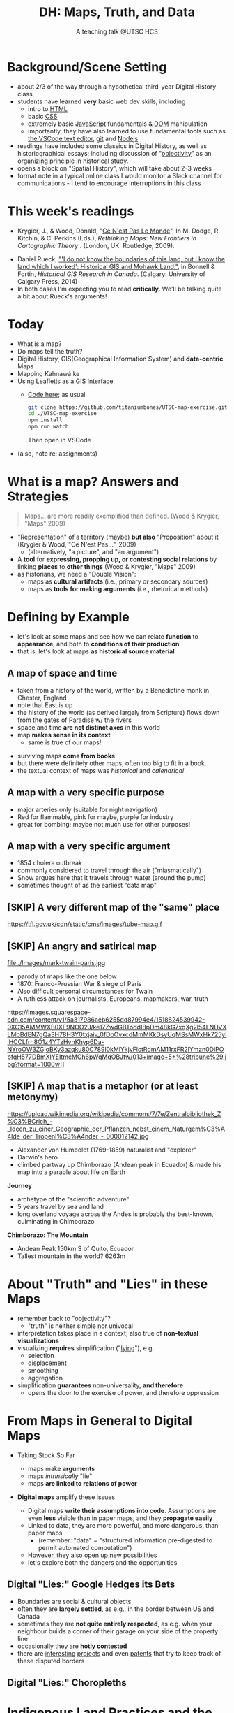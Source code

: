 # Local IspellDict: en
# SPDX-License-Identifier: GPL-3.0-or-later
# Copyright (C) 2021 Matt Price 
#+TITLE: DH: Maps, Truth, and Data
#+STARTUP: customtime
# #+OPTIONS: toc:nil reveal_width:1400 reveal_height:1000
#+REVEAL_ROOT: ./reveal.js
# Set up the title slide.
# keeping this here for a moment in case I want to use some of the vars
# #+REVEAL_TITLE_SLIDE: <h1>%t</h1><h2>%s</h2><h3>%A %a</h3><p>View online: <a href="%u">%u</a></p><p>This could be the file name in the <code>src</code> attribute of an <code>img</code> element for a QR code: %q
#+REVEAL_TITLE_SLIDE: <h1>%t</h1><h2>%s</h2><h3>%A %a</h3><p>View online: <a href="%u">%u</a></p><p><a href="https://creativecommons.org/licenses/by-nc-sa/4.0/"><img src="https://img.shields.io/badge/License-CC BY--NC--SA 4.0-lightgrey.svg"/></a>

#+OPTIONS: reveal_fragmentinurl t reveal_height 1080 reveal_widt 1920
# bibliography
#+LATEX_HEADER: \usepackage[backend=biber,style=alphabetic]{biblatex}
#+LATEX_HEADER: \addbibresource{references.bib}

# Configure individual pieces of information.
#+Subtitle: A teaching talk @UTSC HCS
# #+REVEAL_ACADEMIC_TITLE: Dr.
#+REVEAL_TALK_URL: https://utsc-talk.hackinghistory.ca/Talk.html
# #+REVEAL_TALK_QR_CODE: does not exist



* COMMENT Treachery
:PROPERTIES:
:reveal_extra_attr: class="twoc"
:EXPORT_FILE_NAME: treachery
:END:
** La Carte n'est pas le Monde
:PROPERTIES:
:reveal_extra_attr: class="twoc"
:END:
#+begin_slideblock
#+CAPTION: Magritte's /Treachery of Images/ (1929)
[[file:./Images/magritte-treachery.jpg]]
#+end_slideblock
#+ATTR_REVEAL: :frag appear
#+begin_slideblock
#+CAPTION: Illustration from [[https://ebookcentral-proquest-com.myaccess.library.utoronto.ca/lib/utoronto/detail.action?docID=446595][Krygier, Ce n'est pas le Monde]]
[[file:./Images/cenestpas.png][file:./Images/cenestpas.png]]
#+end_slideblock


* Background/Scene Setting
:PROPERTIES:
:CUSTOM_ID: background
:END:
- about 2/3 of the way through a hypothetical third-year Digital History class
- students have learned *very* basic web dev skills, including
  - intro to [[https://developer.mozilla.org/en-US/docs/Web/HTML][HTML]]
  - basic [[https://developer.mozilla.org/en-US/docs/Web/CSS][CSS]]
  - extremely basic [[https://developer.mozilla.org/en-US/docs/Web/JavaScript][JavaScript]] fundamentals & [[https://developer.mozilla.org/en-US/docs/Web/API/Document_Object_Model/Introduction][DOM]] manipulation
  - importantly, they have also learned to use fundamental tools such as [[https://code.visualstudio.com/][the VSCode text editor]], [[https://git-scm.com/][git]] and [[https://nodejs.org/][Nodejs]]
- readings have included some classics in Digital History, as well as historiographical essays; including discussion of "[[https://librarysearch.library.utoronto.ca/discovery/search?query=any,contains,%22that%20noble%20dream%22&tab=Everything&search_scope=UTL_AND_CI&vid=01UTORONTO_INST:UTORONTO&offset=0][objectivity]]" as an organizing principle in historical study.
- opens a block on "Spatial History", which will take about 2-3 weeks
- format note:in a typical online class I would monitor a Slack channel for communications - I tend to encourage interruptions in this class
* This week's readings
:PROPERTIES:
:CUSTOM_ID: readings
:END:
 - Krygier, J., & Wood, Donald, "[[http://ebookcentral.proquest.com/lib/utoronto/detail.action?docID=446595: ][Ce N'est Pas Le Monde]]", In M. Dodge, R. Kitchin, & C. Perkins (Eds.), /Rethinking Maps: New Frontiers in Cartographic Theory/ . (London, UK: Routledge, 2009).
- Daniel Rueck, [[https://books-scholarsportal-info.myaccess.library.utoronto.ca/en/read?id=/ebooks/ebooks3/upress/2014-03-15/1/9781552387443#page=150]["'I do not know the boundaries of this land, but I know the land which I worked': Historical GIS and Mohawk Land."]], in Bonnell & Fortin, /Historical GIS Research in Canada/. (Calgary: University of Calgary Press, 2014)
- In both cases I'm expecting you to read *critically*. We'll be talking quite a bit about Rueck's arguments!
  
* Today
:PROPERTIES:
:CUSTOM_ID: today
:END:
- What is a map?
- Do maps tell the truth?
- Digital History, GIS(Geographical Information System) and  *data-centric* Maps
- Mapping Kahnawá:ke 
- Using Leafletjs as a GIS Interface
  - [[https://github.com/titaniumbones/UTSC-map-exercise][Code here]]; as usual
    #+begin_src sh
    git clone https://github.com/titaniumbones/UTSC-map-exercise.git
    cd ./UTSC-map-exercise
    npm install
    npm run watch
    #+end_src
    Then open in VSCode
- (also, note re: assignments)
* What is a map? Answers and Strategies
:PROPERTIES:
:CUSTOM_ID: what-is-a-map
:END:
#+ATTR_REVEAL: :frag appear
#+begin_quote
Maps... are more readily exemplified than defined. (Wood & Krygier, "Maps" 2009)
#+end_quote
#+ATTR_REVEAL: :frag (appear appear)
- "Representation" of a territory (maybe) *but also* "Proposition" about it (Krygier & Wood, "Ce N'est Pas...", 2009)
  - (alternatively, "a picture", and "an argument")
- A *tool* for *expressing, propping up, or contesting social relations* by linking *places* to *other things* (Wood & Krygier, "Maps" 2009)
- as historians, we need a "Double Vision":
  - maps as *cultural artifacts* (i.e., primary or secondary sources)
  - maps as *tools for making arguments* (i.e., rhetorical methods)

* Defining by Example
:PROPERTIES:
:CUSTOM_ID: examples
:END:
- let's look at some maps and see how we can relate *function* to *appearance*, and both to *conditions of their production*
- that is, let's look at maps *as historical source material*
** A map of space *and* time
:PROPERTIES:
:reveal_extra_attr: class="twoc"
:CUSTOM_ID: higden
:END:
#+begin_slideblock
#+CAPTION: Map of the world from Higden's [[https://www.bl.uk/collection-items/world-map-by-ranulf-higden][Polychornicon]] (~1400)
[[file:./Images/higden-polychornicon-map.jpg][file:./Images/higden-polychornicon-map.jpg]]
#+end_slideblock

#+begin_slideblock
- taken from a history of the world, written by a Benedictine monk in Chester, England
- note that East is up
- the history of the world (as derived largely from Scripture) flows down from the gates of Paradise w/ the  rivers
- space and time *are not distinct axes* in this world
- map *makes sense in its context*
  - same is true of our maps!
#+end_slideblock

#+begin_notes
- surviving maps *come from books*
- but there were definitely other maps, often too big to fit in a book.
- the textual context of maps was /historical/ and /calendrical/
#+end_notes

** A map with a *very specific purpose*
:PROPERTIES:
:CUSTOM_ID: hamburg-3e8e
:reveal_extra_attr: class="twoc"
:END:
#+begin_slideblock
#+CAPTION: Allied War Command map of Hamburg, 1944 ([[https://www.bbc.com/news/uk-34467543][Imperial War Museum via BBC]])
[[https://ichef.bbci.co.uk/news/976/cpsprodpb/1193B/production/_85959917_hamburgfire_976.jpg][https://ichef.bbci.co.uk/news/976/cpsprodpb/1193B/production/_85959917_hamburgfire_976.jpg]]
#+end_slideblock
#+begin_slideblock
#+ATTR_REVEAL: :frag (appear)
- major arteries only (suitable for night navigation)
- Red for flammable, pink for maybe, purple for industry
- great for bombing; maybe not much use for other purposes!
#+end_slideblock

** A map with a *very specific argument*
:PROPERTIES:
:reveal_extra_attr: class="twoc"
:CUSTOM_ID: snow-map
:END:
#+begin_slideblock
#+CAPTION: John Snow's 1854 Map of Broad Street, London
[[file:./Images/john-snow-broad-street.jpg][file:./Images/john-snow-broad-street.jpg]]
#+end_slideblock
#+begin_slideblock
#+ATTR_REVEAL: :frag (appear)
- 1854 cholera outbreak
- commonly considered to travel through the air ("miasmatically")
- Snow argues here that it travels through water (around the pump)
- sometimes thought of as the earliest "data map"
#+end_slideblock

** [SKIP] A very different map of *the "same" place*
:PROPERTIES:
:CUSTOM_ID: london-tube
:END:
#+CAPTION: Another view of London
https://tfl.gov.uk/cdn/static/cms/images/tube-map.gif

** [SKIP] An angry and satirical map
:PROPERTIES:
:reveal_extra_attr: class="twoc"
:CUSTOM_ID: twain-paris
:END:
#+begin_slideblock
#+CAPTION: Mark Twain's Map of Paris, 1870
file:./Images/mark-twain-paris.jpg
#+end_slideblock

#+begin_slideblock
# #+ATTR_REVEAL: :frag (none appear appear appear)
- parody of maps like the one below
- 1870: Franco-Prussian War & siege of Paris
- Also difficult personal circumstances for Twain
- A ruthless attack on journalists, Europeans, mapmakers, war, truth

#+CAPTION: New York Tribute, Sept. 13, 1870, via [[https://www.mappingasprocess.net/blog/2018/2/16/a-self-explanatory-map-come-for-the-satire-stay-for-the-fun][Edney 2018]] 
https://images.squarespace-cdn.com/content/v1/5a317986aeb6255dd87994e4/1518824539942-0XC15AMMWXB0XE9NOO2J/ke17ZwdGBToddI8pDm48kG7xqXg2l54LNDVXLMbBdEN7gQa3H78H3Y0txjaiv_0fDoOvxcdMmMKkDsyUqMSsMWxHk725yiiHCCLfrh8O1z4YTzHvnKhyp6Da-NYroOW3ZGjoBKy3azqku80C789l0kMlYkjvFlctRdmAM11rxFR2lYmzn0DiPOpfqH577DBmXlYEItmcMGh6pWqMqOBJtw/013+image+5+%28tribune%29.jpg?format=1000w]]
# #+ATTR_REVEAL: :frag (appear)
#+end_slideblock

** [SKIP] A map that is a metaphor (or at least metonymy)
:PROPERTIES:
:reveal_extra_attr: class="twoc"
:CUSTOM_ID: humboldt-chimborozo
:END:
#+begin_slideblock
#+CAPTION: Humboldt's Chimborazo (the "/Naturgemälde/")
https://upload.wikimedia.org/wikipedia/commons/7/7e/Zentralbibliothek_Z%C3%BCrich_-_Ideen_zu_einer_Geographie_der_Pflanzen_nebst_einem_Naturgem%C3%A4lde_der_Tropenl%C3%A4nder_-_000012142.jpg
#+end_slideblock
#+begin_slideblock
- Alexander von Humboldt (1769-1859) naturalist and "explorer"
- Darwin's hero
- climbed partway up Chimborazo (Andean peak in Ecuador) & made his map into a parable about life on Earth
#+end_slideblock

#+begin_notes
*Journey*
- archetype of the "scientific adventure"
- 5 years travel by sea and land
- long overland voyage across the Andes is probably the best-known, culminating in Chimborazo
*Chimborazo: The Mountain*
- Andean Peak 150km S of Quito, Ecuador
- Tallest mountain in the world? 6263m
#+end_notes

* About "Truth" and "Lies" in these Maps
:PROPERTIES:
:CUSTOM_ID: truth-lies
:END:
#+ATTR_REVEAL: :frag (none appear appear appear)
- remember back to "objectivity"?
  - "truth" is neither simple nor univocal
- interpretation takes place in a context; also true of *non-textual visualizations*
- visualizing *requires* simplification ("[[https://librarysearch.library.utoronto.ca/discovery/fulldisplay?docid=alma991106042659506196&context=L&vid=01UTORONTO_INST:UTORONTO&lang=en&search_scope=UTL_AND_CI&adaptor=Local%20Search%20Engine&tab=Everything&query=any,contains,monmonier%20how%20to%20lie%20with%20maps&offset=0][lying]]"), e.g.
  - selection
  - displacement
  - smoothing
  - aggregation
- simplification *guarantees* non-universality, *and therefore*
  - opens the door to the exercise of power, and therefore oppression
* From Maps in General to Digital Maps
:PROPERTIES:
:CUSTOM_ID: towards-digital-maps
:END:
#+ATTR_REVEAL: :frag (none appear)
- Taking Stock So Far
  #+ATTR_REVEAL: :frag (none appear appear)
  - maps make *arguments*
  - maps /intrinsically/ "lie"
  - maps *are linked to relations of power*
- *Digital maps* amplify these issues
  #+ATTR_REVEAL: :frag (appear)
  - Digital maps *write their assumptions into code*. Assumptions are even *less* visible than in paper maps, and they *propagate easily*
  - Linked to data, they are more powerful, and more dangerous, than paper maps
    - (remember: "data" = "structured information pre-digested to permit automated computation")
  - However, they also open up new possibilities
  - let's explore both the dangers and the opportunities
** Digital "Lies:" Google Hedges its Bets
:PROPERTIES:
:reveal_extra_attr: class="twobytwo"
:CUSTOM_ID: google-hedges
:END:

#+begin_slideblock
[[./Images/google-india-east-0.gif]]
#+end_slideblock
#+begin_slideblock
[[./Images/google-india-east-1.gif]]
#+end_slideblock
#+begin_slideblock
[[./Images/google-india-east-2.gif]]
#+end_slideblock
#+begin_slideblock
- Boundaries are social & cultural objects
- often they are *largely settled*, as e.g., in the border between US and Canada
- sometimes they are *not quite entirely respected*, as e.g. when your neighbour builds a corner of their garage on your side of the property line
- occasionally they are *hotly contested*
- there are [[https://personalization.ccs.neu.edu/Projects/MapWatch/][interesting]] [[http://metrocosm.com/disputed-territories-map.html][projects]] and even [[https://patents.google.com/patent/US8341192B2/en][patents]] that try to keep track of these disputed borders
#+end_slideblock

** Digital "Lies:" Choropleths
:PROPERTIES:
:reveal_extra_attr: class="twobytwo"
:CUSTOM_ID: choropleths
:END:
#+begin_slideblock
[[./Images/to-income-choro-nat-brk.png]]
#+end_slideblock
#+ATTR_REVEAL: :frag appear :frag_idx 1
#+begin_slideblock
[[./Images/to-income-choro-eql-intvl.png]]
#+end_slideblock

#+ATTR_REVEAL: :frag appear :frag_idx 1
#+begin_slideblock
[[./Images/to-income-choro-quantile.png]]
#+end_slideblock

#+ATTR_REVEAL: :frag appear :frag_idx 1
#+begin_slideblock
[[./Images/to-income-choro-std.png]]
#+end_slideblock

* Indigenous Land Practices and the Map Problem
:PROPERTIES:
:CUSTOM_ID: stirling-map
:reveal_extra_attr: class="twoc"
:END:
#+begin_slideblock
#+CAPTION: Colonist's map of Atlantic coast, from [[https://archive-org.myaccess.library.utoronto.ca/details/cihm_13904/page/n19/mode/2up][Stirling 1624]]
[[file:./Images/alexander-new-englande-1624.png][file:./Images/alexander-new-englande-1624.png]]
#+end_slideblock
#+ATTR_REVEAL: :frag appear
#+begin_slideblock
#+begin_quote
To [settler] outsiders, it appeared that Mohawk land ownership was no different from [Western private land ownership], except that Mohawks lacked a standardized system of land titles and *appeared not to respect others' property* [my emphasis]. But the Kahnawá:ke system of land ownership had its own logic and was in many respects similar to the practices in other Haudenosaunee... communities at the time. [The inhabitants] considered their entire territory to be owned collectively, but small pieces could be claimed by individuals as long as they were cultivated. Land left uncultivated became available to others. An individual could not claim more land than he or she could work. Standing trees could not be owned by individuals... (Rueck, . 132)
#+end_quote
#+end_slideblock

** Indigenous Land Practices & and the Map Problem
:PROPERTIES:
:reveal_extra_attr: class="splitc"
:CUSTOM_ID: map-problem
:END:
#+begin_slideblock
#+ATTR_REVEAL: :frag (appear) :frag_idx (1 1 2 3 4)
- "ownership" is neither *self-evident* nor *universal*
- Walbank's maps intended to *enforce a settler conception of land* organized around *individual ownership*.
- in Indigenous practice, *rights to land* were context-dependent and overlapping: hunting rights, farming rights, wood harvesting rights, rights to passage, etc., were distinct
- The "lots" Walbank drew *missed the point* of the Haudenosaunee land relation 
- our GIS tools are not built to accommodate other understandings!
  - so we have to tweak them!
# - maps like the one we just saw have been imposing European property systems on land for 400 years!
#+end_slideblock
#+ATTR_REVEAL: :frag appear :frag_idx 1 
#+begin_slideblock
#+CAPTION: Walbank's "existing" lots in Kahnawá:ke community, 1885, via [[https://press.ucalgary.ca/books/9781552387085/][Rueck 2014]]
[[file:./Images/rueck-survey-existing.png]]
#+end_slideblock
#+ATTR_REVEAL: :frag appear :frag_idx 1
#+begin_slideblock
#+CAPTION: Walbank's plan to sell lots & 'enfranchise' the Mohawk
[[file:./Images/rueck-survey-plan.png][file:./Images/rueck-survey-plan.png]]
#+end_slideblock


** COMMENT Two Maps to Remake a Territory
:PROPERTIES:
:reveal_extra_attr: class="splitc"
:END:
#+begin_slideblock
- finally, the maps of Kahnawá:ke from Rueck
- note these are reconstructions (we'll come back to that)
- the maps articulate a vision for the exercise of state power
- and at the same time are a tool for making that vision real
#+end_slideblock

#+begin_slideblock
#+CAPTION: Walbank's "existing" lots in Kahnawá:ke community, 1885, via cite:Ruecknotknowboundaries2014  
[[file:./Images/rueck-survey-existing.png][file:./Images/rueck-survey-existing.png]]
#+end_slideblock
#+begin_slideblock
#+CAPTION: Walbank's plan to sell lots & 'enfranchise' the Mohawk
[[file:./Images/rueck-survey-plan.png][file:./Images/rueck-survey-plan.png]]
#+end_slideblock
** GIS: from state-power to "counter-maps"
:PROPERTIES:
:reveal_extra_attr: class="splitc"
:CUSTOM_ID: counter-maps
:END:
#+begin_slideblock

#+begin_quote
Another way to counter the colonialist effect of state-produced historical maps is to place them in context. Creating historical maps of Kahnawá:ke land practices using Walbank data and situating these maps in the context of Mohawk narratives of land and territory is a step in turning the Walbank Survey against itself. ... Reinterpreted and placed in historical and cultural context, it can take on new meanings. (Rueck, p.145) 
#+end_quote
#+ATTR_REVEAL: :frag appear :frag_idx 1
- That is, GIS can be a "[[http://onlinelibrary.wiley.com/doi/abs/10.1111/j.1467-8330.1995.tb00286.x][counter-mapping practice]]" *if we learn to use it*
#+end_slideblock
#+ATTR_REVEAL: :frag appear :frag_idx 1
#+begin_slideblock
#+CAPTION: Indigenous Tkaronto, by Jon Johnson (2021)
file:./Images/johnson-tkaronto-2.jpg

#+end_slideblock

#+ATTR_REVEAL: :frag appear :frag_idx 1
#+begin_slideblock
#+CAPTION: Indigenous Tkaronto, by Jon Johnson (2021)
[[file:Images/jon-johnson-tkaronto.jpg][file:./Images/jon-johnson-tkaronto.jpg]]
#+end_slideblock

* GIS: data-centric maps
:PROPERTIES:
:CUSTOM_ID: data-centric-maps
:reveal_extra_attr: class="twoc"
:END:

#+begin_slideblock

https://web.archive.org/web/20190105210746/http://iolandarch.com/wp-content/uploads/2014/09/overlay-analysis.jpg

#+end_slideblock

#+begin_slideblock
- so first, we need to understand how GIS works
- all data is "geo-tagged" (has location info = latitude-longitude co-ords)
- layered data (like photoshop)
  - "layering" a non-trivial taxonomic decision
  - usually "baselayer" + "data layers" 
- managed by a database, often quite complex, sophisticated
#+end_slideblock

#+BEGIN_NOTES 
GIS is just a name for any system that tries to capture, manipulate, and represent geographical data. There are many GIS tools; the history department uses [[http://www.arcgis.com/features/][ArcGIS]], which is expensive and something of an industry standard, while many independent scholars use [[http://www.qgis.org/en/site/][QGIS]], which is free, open source, and not quite as powerful as Arc.

The data in a GIS is all [[https://en.wikipedia.org/wiki/Geotagging][geotagged]], that is, assigned a set of geographical co-ordinates. This sounds simple but it is actually quite complex, since any co-ordinate system is a /simplified projection/ of real, disordered, 3-dimensional space.  Many of the frustrations of working with GIS comes from the difficulty of rendering (say) historical map images /commensurate/ with modern, satellite-derived maps.

Within a GIS, information is generally accessed as a set of *layers*.  Data of specific types is /stratified/ in layers, in much the same way that one creates image layers in photoshop. This image gives a typical example.  Note that the creation of layers is itself an intellectual decision, relying on judgments about the relationships between individual bits of data.
#+END_NOTES

** Point and Area Overlays
:PROPERTIES:
:reveal_extra_attr: class="splitc"
:END:
#+begin_slideblock
[[file:Images/point-overlay-sid-smith.png]]
#+end_slideblock
#+begin_slideblock
[[file:Images/ontario-county-map-zoomed.jpg]]
#+end_slideblock

#+begin_slideblock
[[file:Images/ontario-county-map-trinity.png]]
#+end_slideblock

*** [SKIP] Raster Images
:PROPERTIES:
:reveal_extra_attr: class="splitc"
:END:
#+begin_slideblock

- area overlays are generally *raster* images with *color value defined for every point* (some other layers will be *vector* images, e.g. lines & shapes, and sometimes marker icons)
- Most *baselayers* are rasters (though terrain images can be vectors)
  - baselayers are also almost always *tiled*. (Why?)

#+end_slideblock

#+begin_slideblock
#+CAPTION: Google Maps Satellite Capture showing Tile Borders
[[file:Images/google-maps-satellite.jpg]]
#+end_slideblock


#+begin_slideblock
#+CAPTION: Georeferenced Historical Map as Raster Layer (via [[https://www.davidrumsey.com/home][Rumsey Collection]])
[[file:Images/rumsey-map-overlay.jpg]]
#+end_slideblock

#+begin_notes
- note distortion, border. 
#+end_notes
* GIS Frameworks and APIs
:PROPERTIES:
:CUSTOM_ID: gis-frameworks
:END:
- we talk to our GIS through an [[https://en.wikipedia.org/wiki/API][API]]. Remember: *Incantations and Supplications*
- Big Corporate Players:
  - [[https://www.google.com/maps][Google Maps]]
  - [[https://maps.arcgis.com/index.html][ArcGIS Online]]
  - [[https://www.mapbox.com/][Mapbox]]
- we use [[https://leafletjs.com/][Leaflet Maps]], an open-source JavaScript mapping framework, and [[https://www.openstreetmap.org/#map=3/71.33/-96.86][Open Street Map]], an open dataset (also some Mapbox styles)

** Using Leaflet
:PROPERTIES:
:CUSTOM_ID: leaflet-intro
:END:

#+ATTR_REVEAL: :frag (appear) :frag_idx (1 2 3 4 5)
- first, load Leaflet libraries in ~spatial-history/index.html~
- then, "instantiate" the Leaflet Map Object (~L~) in maps-setup.js with ~L.map()~
- then... do a whole lot of work!
- your assignment: an *essay* linked to a *map* that explores a *spatial history topic*
- let's [[https://utsc-exercise.hackinghistory.ca/spatial-history/][take a sneak peek at the live demo]] and then look at [[https://github.com/titaniumbones/UTSC-map-exercise][the repository]]
#+ATTR_REVEAL: :frag appear :frag_idx 1
#+BEGIN_SRC html
<!-- Leaflet Libraries! CSS first -->
<link rel="stylesheet" href="https://unpkg.com/leaflet@1.7.1/dist/leaflet.css"
      integrity="sha512-xodZBNTC5n17Xt2atTPuE1HxjVMSvLVW9ocqUKLsCC5CXdbqCmblAshOMAS6/keqq/sMZMZ19scR4PsZChSR7A=="
      crossorigin=""/>
<!-- Leaflet also requires JS -->
<!-- Must be loaded AFTER Leaflet's CSS -->
<script src="https://unpkg.com/leaflet@1.7.1/dist/leaflet.js"
        integrity="sha512-XQoYMqMTK8LvdxXYG3nZ448hOEQiglfqkJs1NOQV44cWnUrBc8PkAOcXy20w0vlaXaVUearIOBhiXZ5V3ynxwA=="
        crossorigin=""></script>
#+END_SRC
#+ATTR_REVEAL: :frag appear :frag_idx 2
#+begin_src js
    const map = L.map(element, {renderer:L.canvas(), preferCanvas: true}).setView(myCenter, myZoom);
#+end_src
* Bibliography
:PROPERTIES:
:CUSTOM_ID: bibliography
:END:
#+begin_export html
<div class="csl-bib-body">
  <div class="csl-entry">Edney, Matthew H. “A Self-Explanatory Map? Come for the Satire, Stay for the Fun.” Mapping as Process, 2018. <a href="https://www.mappingasprocess.net/blog/2018/2/16/a-self-explanatory-map-come-for-the-satire-stay-for-the-fun">https://www.mappingasprocess.net/blog/2018/2/16/a-self-explanatory-map-come-for-the-satire-stay-for-the-fun</a>.</div>
  <span class="Z3988" title="url_ver=Z39.88-2004&amp;ctx_ver=Z39.88-2004&amp;rfr_id=info%3Asid%2Fzotero.org%3A2&amp;rft_val_fmt=info%3Aofi%2Ffmt%3Akev%3Amtx%3Adc&amp;rft.type=webpage&amp;rft.title=A%20Self-Explanatory%20Map%3F%20Come%20for%20the%20Satire%2C%20Stay%20for%20the%20Fun&amp;rft.description=Mark%20Twain%E2%80%94known%20for%20his%20writing%E2%80%94also%20made%20this%20absurdist%20map%20of%20Paris%20in%201870.&amp;rft.identifier=https%3A%2F%2Fwww.mappingasprocess.net%2Fblog%2F2018%2F2%2F16%2Fa-self-explanatory-map-come-for-the-satire-stay-for-the-fun&amp;rft.aulast=Edney%2C%20Matthew%20H.&amp;rft.au=Edney%2C%20Matthew%20H.&amp;rft.date=2018&amp;rft.language=en-US"></span>
  <div class="csl-entry">Krygier, John and Donald Wood. “Ce N’est Pas Le Monde.” In <i>Rethinking Maps: New Frontiers in Cartographic Theory</i>, edited by Martin Dodge, Rob Kitchin, and Chris Perkins. London, UNITED KINGDOM: Routledge, 2009. <a href="http://ebookcentral.proquest.com/lib/utoronto/detail.action?docID=446595">http://ebookcentral.proquest.com/lib/utoronto/detail.action?docID=446595</a>.</div>
  <span class="Z3988" title="url_ver=Z39.88-2004&amp;ctx_ver=Z39.88-2004&amp;rfr_id=info%3Asid%2Fzotero.org%3A2&amp;rft_id=urn%3Aisbn%3A978-0-203-87684-8&amp;rft_val_fmt=info%3Aofi%2Ffmt%3Akev%3Amtx%3Abook&amp;rft.genre=bookitem&amp;rft.atitle=Ce%20N'est%20Pas%20Le%20Monde&amp;rft.place=London%2C%20UNITED%20KINGDOM&amp;rft.publisher=Routledge&amp;rft.aufirst=John&amp;rft.aulast=Krygier&amp;rft.au=Martin%20Dodge&amp;rft.au=Rob%20Kitchin&amp;rft.au=Chris%20Perkins&amp;rft.au=John%20Krygier&amp;rft.au=undefined&amp;rft.date=2009&amp;rft.isbn=978-0-203-87684-8"></span>
  <div class="csl-entry">Monmonier, Mark S. <i>How to Lie with Maps</i>. Third edition. Chicago, IL: The University of Chicago Press, 2018.</div>
  <span class="Z3988" title="url_ver=Z39.88-2004&amp;ctx_ver=Z39.88-2004&amp;rfr_id=info%3Asid%2Fzotero.org%3A2&amp;rft_id=urn%3Aisbn%3A978-0-226-43592-3&amp;rft_val_fmt=info%3Aofi%2Ffmt%3Akev%3Amtx%3Abook&amp;rft.genre=book&amp;rft.btitle=How%20to%20lie%20with%20maps&amp;rft.place=Chicago%2C%20IL&amp;rft.publisher=The%20University%20of%20Chicago%20Press&amp;rft.edition=Third%20edition&amp;rft.aufirst=Mark%20S.&amp;rft.aulast=Monmonier&amp;rft.au=Mark%20S.%20Monmonier&amp;rft.date=2018&amp;rft.tpages=231&amp;rft.isbn=978-0-226-43592-3"></span>
    <div class="csl-entry">Novick, Peter. <i>That Noble Dream the “Objectivity Question” and the American Historical Profession</i>. Ideas in Context. Cambridge [England: Cambridge University Press, 1988.</div>
  <span class="Z3988" title="url_ver=Z39.88-2004&amp;ctx_ver=Z39.88-2004&amp;rfr_id=info%3Asid%2Fzotero.org%3A2&amp;rft_id=urn%3Aisbn%3A978-1-139-88178-4&amp;rft_val_fmt=info%3Aofi%2Ffmt%3Akev%3Amtx%3Abook&amp;rft.genre=book&amp;rft.btitle=That%20noble%20dream%20the%20%22objectivity%20question%22%20and%20the%20American%20historical%20profession&amp;rft.place=Cambridge%20%5BEngland&amp;rft.publisher=Cambridge%20University%20Press&amp;rft.series=Ideas%20in%20context&amp;rft.aufirst=Peter&amp;rft.aulast=Novick&amp;rft.au=Peter%20Novick&amp;rft.date=1988&amp;rft.tpages=666&amp;rft.isbn=978-1-139-88178-4&amp;rft.language=eng"></span>
<div class="csl-entry">Peluso, Nancy Lee. “Whose Woods Are These? Counter-Mapping Forest Territories in Kalimantan, Indonesia.” <i>Antipode</i> 27, no. 4 (1995): 383–406. <a href="https://doi.org/10.1111/j.1467-8330.1995.tb00286.x">https://doi.org/10.1111/j.1467-8330.1995.tb00286.x</a>.</div>
  <span class="Z3988" title="url_ver=Z39.88-2004&amp;ctx_ver=Z39.88-2004&amp;rfr_id=info%3Asid%2Fzotero.org%3A2&amp;rft_id=info%3Adoi%2F10.1111%2Fj.1467-8330.1995.tb00286.x&amp;rft_val_fmt=info%3Aofi%2Ffmt%3Akev%3Amtx%3Ajournal&amp;rft.genre=article&amp;rft.atitle=Whose%20Woods%20Are%20These%3F%20Counter-Mapping%20Forest%20Territories%20in%20Kalimantan%2C%20Indonesia&amp;rft.jtitle=Antipode&amp;rft.volume=27&amp;rft.issue=4&amp;rft.aufirst=Nancy%20Lee&amp;rft.aulast=Peluso&amp;rft.au=Nancy%20Lee%20Peluso&amp;rft.date=1995&amp;rft.pages=383-406&amp;rft.spage=383&amp;rft.epage=406&amp;rft.issn=1467-8330&amp;rft.language=en"></span>
  <div class="csl-entry">Rueck, Daniel. “‘I Do Not Know the Boundaries&nbsp;of This Land, but I Know the Land Which I&nbsp;Worked’: Historical GIS and Mohawk Land.” In <i>Historical GIS Research in Canada</i>, edited by Marcel Fortin and Jennifer Bonnell. Canadian History and Environment Series 2. Calgary: University of Calgary Press, 2014. <a href="http://dspace.ucalgary.ca/bitstream/1880/49926/1/UofCPress_HistoricalGIS_2014.pdf">http://dspace.ucalgary.ca/bitstream/1880/49926/1/UofCPress_HistoricalGIS_2014.pdf</a>.</div>
  <span class="Z3988" title="url_ver=Z39.88-2004&amp;ctx_ver=Z39.88-2004&amp;rfr_id=info%3Asid%2Fzotero.org%3A2&amp;rft_id=urn%3Aisbn%3A978-1-55238-708-5%20978-1-55238-756-6%20978-1-55238-744-3%20978-1-55238-750-4%20978-1-55238-751-1&amp;rft_val_fmt=info%3Aofi%2Ffmt%3Akev%3Amtx%3Abook&amp;rft.genre=bookitem&amp;rft.atitle='I%20do%20not%20know%20the%20boundaries%C2%A0of%20this%20land%2C%20but%20I%20know%20the%20land%20which%20I%C2%A0worked'%3A%20Historical%20GIS%20and%20Mohawk%20Land.&amp;rft.place=Calgary&amp;rft.publisher=University%20of%20Calgary%20Press&amp;rft.series=Canadian%20history%20and%20environment%20series&amp;rft.aufirst=Daniel&amp;rft.aulast=Rueck&amp;rft.au=Marcel%20Fortin&amp;rft.au=Jennifer%20Bonnell&amp;rft.au=Daniel%20Rueck&amp;rft.date=2014&amp;rft.isbn=978-1-55238-708-5%20978-1-55238-756-6%20978-1-55238-744-3%20978-1-55238-750-4%20978-1-55238-751-1"></span>
  <div class="csl-entry">Soeller, Gary, Karrie Karahalios, Christian Sandvig, and Christo Wilson. “MapWatch: Detecting and Monitoring International Border Personalization on Online Maps.” In <i>Proceedings of the 25th International Conference on World Wide Web</i>, 867–78. WWW ’16. Republic and Canton of Geneva, CHE: International World Wide Web Conferences Steering Committee, 2016. <a href="https://doi.org/10.1145/2872427.2883016">https://doi.org/10.1145/2872427.2883016</a>.</div>
  <span class="Z3988" title="url_ver=Z39.88-2004&amp;ctx_ver=Z39.88-2004&amp;rfr_id=info%3Asid%2Fzotero.org%3A2&amp;rft_id=info%3Adoi%2F10.1145%2F2872427.2883016&amp;rft_id=urn%3Aisbn%3A978-1-4503-4143-1&amp;rft_val_fmt=info%3Aofi%2Ffmt%3Akev%3Amtx%3Abook&amp;rft.genre=proceeding&amp;rft.atitle=MapWatch%3A%20Detecting%20and%20Monitoring%20International%20Border%20Personalization%20on%20Online%20Maps&amp;rft.btitle=Proceedings%20of%20the%2025th%20International%20Conference%20on%20World%20Wide%20Web&amp;rft.place=Republic%20and%20Canton%20of%20Geneva%2C%20CHE&amp;rft.publisher=International%20World%20Wide%20Web%20Conferences%20Steering%20Committee&amp;rft.series=WWW%20'16&amp;rft.aufirst=Gary&amp;rft.aulast=Soeller&amp;rft.au=Gary%20Soeller&amp;rft.au=Karrie%20Karahalios&amp;rft.au=Christian%20Sandvig&amp;rft.au=Christo%20Wilson&amp;rft.date=2016-04-11&amp;rft.pages=867%E2%80%93878&amp;rft.spage=867&amp;rft.epage=878&amp;rft.isbn=978-1-4503-4143-1"></span>
  <div class="csl-entry">Stirling, William Alexander. <i>An Encouragement to Colonies</i>. CIHM/ICMH Digital Series = CIHM/ICMH Collection Numérisée&nbsp; ; No. 13904. London: WStansby, 1624.</div>
  <span class="Z3988" title="url_ver=Z39.88-2004&amp;ctx_ver=Z39.88-2004&amp;rfr_id=info%3Asid%2Fzotero.org%3A2&amp;rft_id=urn%3Aisbn%3A978-0-665-13904-8&amp;rft_val_fmt=info%3Aofi%2Ffmt%3Akev%3Amtx%3Abook&amp;rft.genre=book&amp;rft.btitle=An%20encouragement%20to%20colonies&amp;rft.place=London&amp;rft.publisher=WStansby&amp;rft.series=CIHM%2FICMH%20Digital%20series%20%3D%20CIHM%2FICMH%20collection%20num%C3%A9ris%C3%A9e%20%20%3B%20no.%2013904&amp;rft.aufirst=William%20Alexander&amp;rft.aulast=Stirling&amp;rft.au=William%20Alexander%20Stirling&amp;rft.date=1624&amp;rft.isbn=978-0-665-13904-8&amp;rft.language=eng"></span>
  <div class="csl-entry">Wood, D., and J. Krygier. “Maps.” In <i>International Encyclopedia of Human Geography</i>, edited by Rob Kitchin and Nigel Thrift, 421–30. Oxford: Elsevier, 2009. <a href="https://doi.org/10.1016/B978-008044910-4.00049-3">https://doi.org/10.1016/B978-008044910-4.00049-3</a>.</div>
  <span class="Z3988" title="url_ver=Z39.88-2004&amp;ctx_ver=Z39.88-2004&amp;rfr_id=info%3Asid%2Fzotero.org%3A2&amp;rft_id=urn%3Aisbn%3A978-0-08-044910-4&amp;rft_val_fmt=info%3Aofi%2Ffmt%3Akev%3Amtx%3Abook&amp;rft.genre=bookitem&amp;rft.atitle=Maps&amp;rft.place=Oxford&amp;rft.publisher=Elsevier&amp;rft.aufirst=D.&amp;rft.aulast=Wood&amp;rft.au=D.%20Wood&amp;rft.au=J.%20Krygier&amp;rft.au=Rob%20Kitchin&amp;rft.au=Nigel%20Thrift&amp;rft.date=2009-01-01&amp;rft.pages=421-430&amp;rft.spage=421&amp;rft.epage=430&amp;rft.isbn=978-0-08-044910-4&amp;rft.language=en"></span>
  <div class="csl-entry">Wulf, Andrea. <i>The Invention of Nature: Alexander von Humboldt’s New World</i>. First Vintage books edition. New York: Vintage Books, 2016.</div>
  <span class="Z3988" title="url_ver=Z39.88-2004&amp;ctx_ver=Z39.88-2004&amp;rfr_id=info%3Asid%2Fzotero.org%3A2&amp;rft_id=urn%3Aisbn%3A978-0-345-80629-1&amp;rft_val_fmt=info%3Aofi%2Ffmt%3Akev%3Amtx%3Abook&amp;rft.genre=book&amp;rft.btitle=The%20invention%20of%20nature%3A%20Alexander%20von%20Humboldt's%20new%20world&amp;rft.place=New%20York&amp;rft.publisher=Vintage%20Books&amp;rft.edition=First%20Vintage%20books%20edition&amp;rft.aufirst=Andrea&amp;rft.aulast=Wulf&amp;rft.au=Andrea%20Wulf&amp;rft.date=2016&amp;rft.tpages=552&amp;rft.isbn=978-0-345-80629-1"></span>
</div>
#+end_export
# [[bibliography:~/MappingCourse/MapsandCartography.bib]]
# printbibliography:~/Mappingcourse/MapsandCartography.bib

